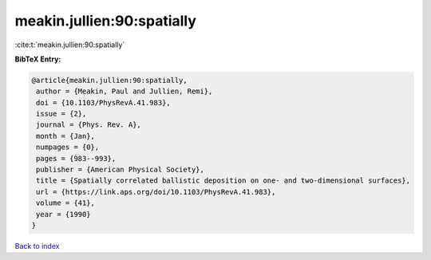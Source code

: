 meakin.jullien:90:spatially
===========================

:cite:t:`meakin.jullien:90:spatially`

**BibTeX Entry:**

.. code-block:: bibtex

   @article{meakin.jullien:90:spatially,
    author = {Meakin, Paul and Jullien, Remi},
    doi = {10.1103/PhysRevA.41.983},
    issue = {2},
    journal = {Phys. Rev. A},
    month = {Jan},
    numpages = {0},
    pages = {983--993},
    publisher = {American Physical Society},
    title = {Spatially correlated ballistic deposition on one- and two-dimensional surfaces},
    url = {https://link.aps.org/doi/10.1103/PhysRevA.41.983},
    volume = {41},
    year = {1990}
   }

`Back to index <../By-Cite-Keys.rst>`_
